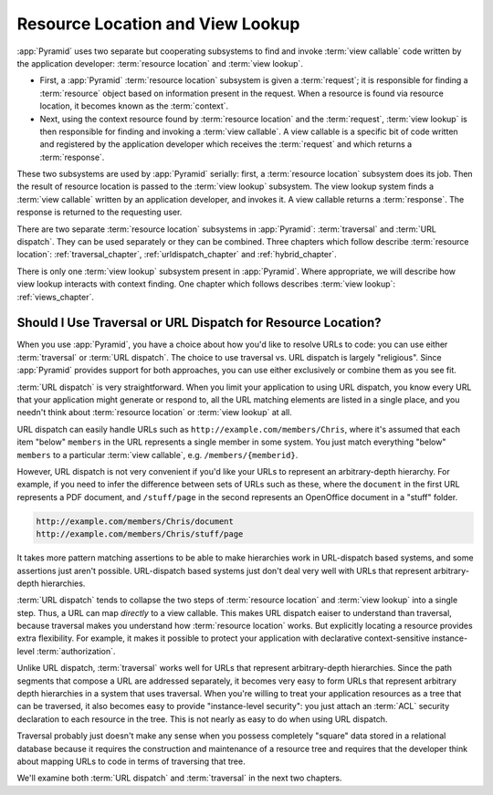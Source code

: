 .. index::
   single: resource location

.. _resourcelocation_chapter:

Resource Location and View Lookup
---------------------------------

:app:`Pyramid` uses two separate but cooperating subsystems to find and
invoke :term:`view callable` code written by the application developer:
:term:`resource location` and :term:`view lookup`.

- First, a :app:`Pyramid` :term:`resource location` subsystem is given a
  :term:`request`; it is responsible for finding a :term:`resource` object
  based on information present in the request.  When a resource is found via
  resource location, it becomes known as the :term:`context`.

- Next, using the context resource found by :term:`resource location` and the
  :term:`request`, :term:`view lookup` is then responsible for finding and
  invoking a :term:`view callable`.  A view callable is a specific bit of
  code written and registered by the application developer which receives the
  :term:`request` and which returns a :term:`response`.

These two subsystems are used by :app:`Pyramid` serially: first, a
:term:`resource location` subsystem does its job.  Then the result of
resource location is passed to the :term:`view lookup` subsystem.  The view
lookup system finds a :term:`view callable` written by an application
developer, and invokes it.  A view callable returns a :term:`response`.  The
response is returned to the requesting user.

There are two separate :term:`resource location` subsystems in
:app:`Pyramid`: :term:`traversal` and :term:`URL dispatch`. They can be used
separately or they can be combined.  Three chapters which follow describe
:term:`resource location`: :ref:`traversal_chapter`,
:ref:`urldispatch_chapter` and :ref:`hybrid_chapter`.

There is only one :term:`view lookup` subsystem present in :app:`Pyramid`.
Where appropriate, we will describe how view lookup interacts with context
finding.  One chapter which follows describes :term:`view lookup`:
:ref:`views_chapter`.

Should I Use Traversal or URL Dispatch for Resource Location?
~~~~~~~~~~~~~~~~~~~~~~~~~~~~~~~~~~~~~~~~~~~~~~~~~~~~~~~~~~~~~

When you use :app:`Pyramid`, you have a choice about how you'd like to
resolve URLs to code: you can use either :term:`traversal` or :term:`URL
dispatch`.  The choice to use traversal vs. URL dispatch is largely
"religious".  Since :app:`Pyramid` provides support for both approaches, you
can use either exclusively or combine them as you see fit.

:term:`URL dispatch` is very straightforward.  When you limit your
application to using URL dispatch, you know every URL that your application
might generate or respond to, all the URL matching elements are listed in a
single place, and you needn't think about :term:`resource location` or
:term:`view lookup` at all.

URL dispatch can easily handle URLs such as
``http://example.com/members/Chris``, where it's assumed that each item
"below" ``members`` in the URL represents a single member in some system.
You just match everything "below" ``members`` to a particular :term:`view
callable`, e.g. ``/members/{memberid}``.

However, URL dispatch is not very convenient if you'd like your URLs to
represent an arbitrary-depth hierarchy.  For example, if you need to infer
the difference between sets of URLs such as these, where the ``document`` in
the first URL represents a PDF document, and ``/stuff/page`` in the second
represents an OpenOffice document in a "stuff" folder.

.. code-block:: text

   http://example.com/members/Chris/document
   http://example.com/members/Chris/stuff/page

It takes more pattern matching assertions to be able to make hierarchies work
in URL-dispatch based systems, and some assertions just aren't possible.
URL-dispatch based systems just don't deal very well with URLs that represent
arbitrary-depth hierarchies.

:term:`URL dispatch` tends to collapse the two steps of :term:`resource
location` and :term:`view lookup` into a single step.  Thus, a URL can map
*directly* to a view callable.  This makes URL dispatch eaiser to understand
than traversal, because traversal makes you understand how :term:`resource
location` works.  But explicitly locating a resource provides extra
flexibility.  For example, it makes it possible to protect your application
with declarative context-sensitive instance-level :term:`authorization`.

Unlike URL dispatch, :term:`traversal` works well for URLs that represent
arbitrary-depth hierarchies.  Since the path segments that compose a URL are
addressed separately, it becomes very easy to form URLs that represent
arbitrary depth hierarchies in a system that uses traversal.  When you're
willing to treat your application resources as a tree that can be traversed,
it also becomes easy to provide "instance-level security": you just attach an
:term:`ACL` security declaration to each resource in the tree.  This is not
nearly as easy to do when using URL dispatch.

Traversal probably just doesn't make any sense when you possess completely
"square" data stored in a relational database because it requires the
construction and maintenance of a resource tree and requires that the
developer think about mapping URLs to code in terms of traversing that tree.

We'll examine both :term:`URL dispatch` and :term:`traversal` in the next two
chapters.

